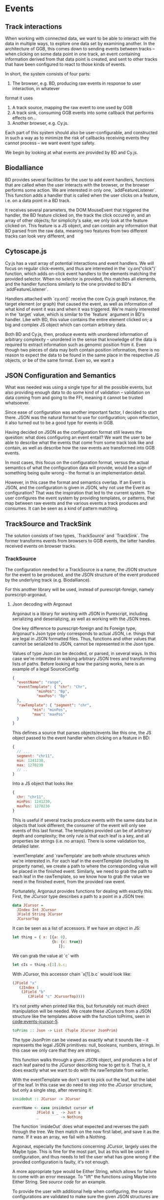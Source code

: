 * Events

#+begin_comment

** Notes
   not *really* a problem in BD, however there is no checking that the features
provided to listeners actually have the data expected by them, leading to a risk
of runtime errors and decreased reusability

would be horrible when working with events from multiple different sources,
e.g. BD and Cy.js -- would end up with a bunch of nestled if-else statements,
searching for non-null properties. and even when you find all the properties
you want, there's no guarantee that

is the BD API also limited in what can be done? well, not really;
I certainly won't be able to do any more than featurelisteners can do
(and only barely in a cleaner/more correct way)

#+end_comment

# TODO clean up a bunch
# TODO clean up language

** Track interactions
   When working with connected data, we want to be able to interact with the data
in multiple ways, to explore one data set by examining another. In the architecture
of GGB, this comes down to sending events between tracks -- when clicking on some
data point in one track, an event containing information derived from that data point
is created, and sent to other tracks that have been configured to react to those
kinds of events.

In short, the system consists of four parts:
1. The browser, e.g. BD, producing raw events in response to user interaction, in whatever
format it uses
2. A track source, mapping the raw event to one used by GGB
3. A track sink, consuming GGB events into some callback that performs effects on...
4. Another browser, e.g. Cy.js.

Each part of this system should also be user-configurable, and constructed in such
a way as to minimize the risk of callbacks receiving events they cannot process
-- we want event type safety.

We begin by looking at what events are provided by BD and Cy.js.

** Biodalliance
# TODO move examples from bdcy.org & config.org to here
   BD provides several facilities for the user to add event handlers, functions
that are called when the user interacts with the browser, or the browser performs
some action. We are interested in only one, `addFeatureListener`. This function
adds a handler that is called when the user clicks on a feature, i.e. on a data point
in a BD track.

It receives several parameters, the DOM MouseEvent that triggered the handler,
the BD feature clicked on, the track the click occured in, and an array of other
objects; for simplicity's sake, we only look at the feature clicked on. This
feature is a JS object, and can contain any information that BD parsed from the raw data,
meaning two features from two different tracks can look very different, and

** Cytoscape.js
# TODO move examples from bdcy.org to here

   Cy.js has a vast array of potential interactions and event handlers. We will
focus on regular click-events, and thus are interested in the `cy.on("click")`
function, which adds on-click event handlers to the elements matching the provided
selector. When no selector is provided, this matches all elements, and the handler
functions similarly to the one provided to BD's `addFeatureListener`.

Handlers attached with `cy.on()` receive the core Cy.js graph instance, the target
element (or graph) that caused the event, as well as information of what
kind of event it was and when it was triggered. We're mainly interested in
the `target` value, which is similar to the `feature` argument in BD's handler.
Like with BD, this value contains the entire element clicked on; a big and
complex JS object which can contain arbitrary data.


Both BD and Cy.js, then, produce events with unordered information of arbitrary
complexity -- unordered in the sense that knowledge of the data is required
to extract information such as genomic position from it. Even though two pieces
of data may both contain position information, there is no reason to expect the
data to be found in the same place in the respective JS objects, or be of the
same format. Even so, we want a


# TODO this reads more like a blog post than thesis report,
#      and is not directly relevant to the thesis.
#      Extract what's usable, move the rest to a blog post or something

#+begin_comment

** Type-safe -- but compile-time doesn't make sense
My first attempt, ambitious as it was, failed, and was in fact misguided from
the beginning -- however, it serves to illustrate the goal, and illuminate the path there.
This was to represent the types of events as types in Purescript, via Purescript's
row types and polymorphic variants from purescript-variant.

Row types make it possible to express extensible records; they are essentially
type-level maps from labels to types. For example, a record in Purescript:


#+BEGIN_SRC purescript
exRec :: Record ( x :: Number, title :: String )
exRec = { x: 123.0, title: "hello" }
#+END_SRC

Row types can also be open, making it possible to write functions that work
with any record containing at least some given fields. Here is a function
that works on any record with a field named `title` of type String:

# TODO this one needs to be reformatted
#+BEGIN_SRC purescript
-- { label :: Type } is sugar for Record ( label :: Type )
exRec2 :: { title :: String }
exRec2 = { title: "another record" }

titleLength :: forall r. { title :: String | r } -> Int
titleLength { title } = length title

titleLength exRec == 5
titleLength exRec2 == 14
#+END_SRC

variants

The use of row types is not limited to records. The package purescript-variant provides
an implementation of polymorphic variants using row types; they are to sum types what
records are to product types. For example, this function `eitherOr` works with all
possible Variants, with a default implementation for labels other than "either" and "or".
A variant with the label "either" must contain a Boolean.

# TODO: update to use @ proxy syntax when 0.12 drops
# TODO this one needs to be reformatted
#+BEGIN_SRC purescript
_either = SProxy :: SProxy "either"
_or     = SProxy :: SProxy "or"
_nope   = SProxy :: SProxy "nope"

eitherOr :: forall r.
            Variant ( either :: Boolean, or :: Unit | r)
         -> String
eitherOr =
  default "neither!"
        # on _either (\b -> "either " <> show i)
        # on _or     (\_ -> "or unit")

vEither :: Variant (either :: Boolean)
vEither = inj _either true

vOr :: Variant (or :: Unit)
vOr = inj _or unit

vNope :: Variant (nope :: Maybe Int)
vNope = inj _nope (Just 543)

eitherOr vEither == "either true"
eitherOr vOr     == "or unit"
eitherOr vNope   == "neither!"
#+END_SRC

# TODO rewrite the rest of this section
The goal of using variants and rows was to provide type-safety of events. An Event
would simply be a variant, and the different types of events would have different
labels, and thus also different types. Producers and consumers of events would
have their own rows to keep track of what they could produce and consume; as a
corollary, Purescript's type checker would ensure that a consumer only receives
events that it knows how to consume. In other words, a consumer could be connected
to a producer if the producer's row is a subset of the consumer's row.

# TODO maybe could use a somewhat more in depth description here, e.g. how
# events tended to be records, type Location = { chr :: Chr, pos :: Bp } etc.

This is all well and good, and my early attempts worked well. Problems arose when
attempting to move from a hardcoded event flow to configuring one -- this is when
I realized that it doesn't make sense to have the compiler check something that
needs to be configured by the user, and thus checked at runtime!

# Footnote? It may be possible using type/value-level reflection/reification,
 as done in Functional Pearl: implicit configurations http://www.cs.rutgers.edu/~ccshan/prepose/prepose.pdf)

What I actually desired was a way to express events in an easy to configure way,
while also guaranteeing correctness as far as possible, with good error reporting
picking up the slack where necessary.

# TODO Footnote: maybe possible with reflection/reification?

#+end_comment

** JSON Configuration and Semantics
# TODO rewrite to fit with rewritten previous section

   What was needed was using a single type for all the possible events,
but also providing enough data to do some kind of validation -- validation
on data coming from and going to the FFI, meaning it cannot be trusted whatsoever.

Since ease of configuration was another important factor, I decided to start
there. JSON was the natural format to use for configuration; upon
reflection, it also turned out to be a good type for events in GGB.

Having decided on JSON as the configuration format still leaves the
question: what does configuring an event entail? We want the user to
be able to describe what the events that come from some track look
like and contain, as well as describe how the raw events are
transformed into GGB events.

In most cases, this focus on the configuration format, versus the actual
semantics of what the configuration data will provide, would be a sign
of something being quite wrong -- the format is an implementation detail.

However, in this case the format and semantics overlap. If an Event is JSON,
and the configuration is given in JSON, why not use the Event as configuration?
That was the inspiration that led to the current system. The user configures
the event system by providing templates, or patterns, that map between
raw events and the various events a track produces and consumes. It can be
seen as a kind of pattern matching.


** TrackSource and TrackSink

# TODO garbage paragraph
The solution consists of two types, `TrackSource` and `TrackSink`. The former
transforms events from browsers to GGB events, the latter handles received
events on browser tracks.

*** TrackSource

The configuration needed for a TrackSource is a name, the JSON structure
for the event to be produced, and the JSON structure of the event produced
by the underlying track (e.g. Biodalliance).

For this another library will be used, instead of purescript-foreign,
namely purescript-argonaut.

**** Json decoding with Argonaut

# TODO rewrite this to be more focused on the objective;
#      write about JCursor from the viewpoint of maintenance, code reuse, etc.

Argonaut is a library for working with JSON in Purescript, including serializing
and deserializing, as well as working with the JSON trees.

One key difference to purescript-foreign and its Foreign type, Argonaut's Json
type only corresponds to actual JSON, i.e. things that are legal in JSON
formatted files. Thus, functions and other values that cannot be serialized to
JSON, cannot be represented in the Json type.

Values of type Json can be decoded, or parsed, in several ways. In this case
we're interested in walking arbitrary JSON trees and transforming lists of
paths. Before looking at how the parsing works, here is an example of a
legal SourceConfig:

#+name: code:events-sourceconfig-1
#+BEGIN_SRC json
{
  "eventName": "range",
  "eventTemplate": { "chr": "Chr",
		   "minPos": "Bp",
		   "maxPos": "Bp"
  },
  "rawTemplate": { "segment": "chr",
		 "min": "minPos",
		 "max": "maxPos"
  }
}
#+END_SRC

This defines a source that parses objects/events like this one, the JS object
passed to the event handler when clicking on a feature in BD:

#+name: code:events-raw-event-1
#+BEGIN_SRC javascript
{
  // ...
  segment: "chr11",
  min: 1241230,
  max: 1270230
  // ..
}
#+END_SRC

Into a JS object that looks like
#+name: code:events-parsed-event-1
#+BEGIN_SRC javascript
{
  chr: "chr11",
  minPos: 1241230,
  maxPos: 1270230
}
#+END_SRC

This is useful if several tracks produce events with the same data but in
objects that look different; the consumer of the event will only see events of
this last format. The templates provided can be of arbitrary depth and
complexity; the only rule is that each leaf is a key, and all properties be
strings (i.e. no arrays). There is some validation too, detailed later.

`eventTemplate` and `rawTemplate` are both whole structures which we're interested in.
For each leaf in the eventTemplate (including its property name), we create a path
to where the corresponding value will be placed in the finished event. Similarly,
we need to grab the path to each leaf in the rawTemplate, so we know how to grab
the value we need in the finished event, from the provided raw event.

Fortunately, Argonaut provides functions for dealing with exactly this. First,
the JCursor type describes a path to a point in a JSON tree:

#+name: code:events-jcursor-1
#+BEGIN_SRC purescript
data JCursor =
  JIndex Int JCursor
  JField String JCursor
  JCursorTop
#+END_SRC

It can be seen as a list of accessors. If we have an object in JS:

#+name: code:events-jcursor-2
#+BEGIN_SRC javascript
let thing = { x: [{a: 0},
                  {b: {c: true}}
		             ]};
#+END_SRC

We can grab the value at `c` with

#+name: code:events-jcursor-3
#+BEGIN_SRC javascript
let cIs = thing.x[1].b.c;
#+END_SRC

With JCursor, this accessor chain `x[1].b.c` would look like:

#+name: code:events-jcursor-4
#+BEGIN_SRC purescript
(JField "x"
   (JIndex 1
    (JField "b"
       (JField "c" JCursorTop))))
#+END_SRC

It's not pretty when printed like this, but fortunately not much direct manipulation
will be needed. We create these JCursors from a JSON structure like the templates
above with the function toPrims, seen in [[code:events-jcursor-5]].

#+name: code:events-jcursor-5
#+BEGIN_SRC purescript
toPrims :: Json -> List (Tuple JCursor JsonPrim)
#+END_SRC

The type JsonPrim can be viewed as exactly what it sounds like -- it represents the
legal JSON primitives: null, booleans, numbers, strings. In this case we only care
that they are strings.

This function walks through a given JSON object, and produces a list of each leaf paired
to the JCursor describing how to get to it. That is, it does exactly what we want to do with
the rawTemplate from earlier.

With the eventTemplate we don't want to pick out the leaf, but the label of the leaf.
In this case we do need to step into the JCursor structure, but only a single step,
after reversing it:

#+name: code:events-jcursor-6
#+BEGIN_SRC purescript
insideOut :: JCursor -> JCursor

eventName <- case insideOut cursor of
	       JField s _ -> Just s
	       _          -> Nothing
#+END_SRC

The function `insideOut` does what expected and reverses the path through the tree.
We then match on the now first label, and save it as the name. If it was an array,
we fail with a Nothing.

Argonaut, especially the functions concerning JCursor, largely uses the Maybe type.
This is fine for the most part, but as this will be used in configuration,
and thus needs to tell the user what has gone wrong if the provided configuration
is faulty, it's not enough.

A more appropriate type would be Either String, which allows for failure to come
with an error message. To "lift" the functions using Maybe into Either String.
See [[source code]] for an example.


To provide the user with additional help when configuring, the source configurations
are validated to make sure the given JSON structures are legal, or "match". Given
some value that we want to have in the finished event, and all of the values we know
we can get from the raw event, if we can't find the first value among the latter,
something's wrong.

The implementation is simple. The Cursors here are grabbed from the
result of toPrims above; the JCursors themselves are unaltered.

# TODO this one needs to be reformatted (Done?)
#+name: code:events-validate-templates-1
#+BEGIN_SRC purescript
-- Labelled version of Tuple JCursor String
type Cursor = { cursor :: JCursor
              , name :: String
              }

type RawCursor = Cursor
type ValueCursor = Cursor


validateTemplate :: Array RawCursor
                 -> Array ValueCursor
                 -> Either String ValueCursor
validateTemplate rcs vc =
  if any (\rc -> vc.name == rc.name) rcs
  then pure vc
  else throwError $ "Event property "
                 <> vc.name
                 <> " is not in raw template"
#+END_SRC

In words, if one of the many raw event cursors has the same name as the given
value cursor, it's good, otherwise throw an error. To increase this to validate
the array of cursors defining a finished event, we can make use of Either's
Applicative instance, and traverse:

# TODO this one needs to be reformatted
#+name: code:events-validate-templates-2
#+BEGIN_SRC purescript
-- specialized to Either String and Array
traverse :: forall a b.
	    (a -> Either String b)
	 -> Array a
	 -> Either String (Array b)

validateTemplates :: Array RawCursor
                  -> Array ValueCursor
                  -> Either String (Array ValueCursor)
validateTemplates rcs = traverse (validateTemplate rcs)
#+END_SRC

The function tries to validate all given templates, and returns the first failure if there are any.
Validation of a collection of things for free!

*** TrackSink

TrackSinks are configured by providing an event name and a callback. On the PS
side, these are type-safe, but there is no way to ensure that functions passed
from Javascript to Purescript are type-safe. BD and Cy.js TrackSinks, respectively, should
have the following types:

# TODO: PS 0.12 will be out soon; effect rows won't be used then
# TODO this one needs to be reformatted

#+name: code:events-tracksinks-1
#+BEGIN_SRC purescript
newtype TrackSink a = TrackSink (StrMap (Json -> a))

type BDTrackSink = TrackSink (Biodalliance -> Eff Unit)
type CyTrackSink = TrackSink (Cytoscape -> Eff Unit)
#+END_SRC

These are the "expanded" types, for clarity. Note that they are extremely
similar; the only difference is what type of browser they work on:

# TODO this one needs to be reformatted
#+name: code:events-tracksinks-2
#+BEGIN_SRC purescript
BDTrackSink = TrackSink
  (StrMap (Json -> Biodalliance -> Eff Unit)

CyTrackSink = TrackSink
  (StrMap (Json -> Cytoscape    -> Eff Unit)
#+END_SRC

The event name is used to place the function in the correct index of the StrMap.
The callback uses currying to take both the event (as JSON) and the respective
browser instance, to be used e.g. when scrolling the Biodalliance view to an event.

In [[code:events-tracksinks-3]] a BD TrackSink is defined that scrolls the BD viewport
upon receiving an event.
# TODO this one needs to be reformatted
#+name: code:events-tracksinks-3
#+BEGIN_SRC javascript
var bdConsumeLoc = function(json) {
    return function(bd) {
        return function() {
            bd.setLocation(
              json.chr,
              json.pos - 1000000.0,
              json.pos + 1000000.0);
        };
    };
};

var bdTrackSinkConfig =
  [ { eventName: "location",
      eventFun: bdConsumeLoc } ];
#+END_SRC

# NOTE: add example of passing this information into PS.

*** Running TrackSources and TrackSinks

For TrackSource and TrackSink to be usable we need to be able to create them
from the provided configurations, and provide functions for applying them to
events as appropriate.

**** TrackSource

To create a TrackSource, the provided templates are parsed and validated.
Since a TrackSource is a list of parsers, if the SourceConfig is correct,
a function from raw events to parsed events is returned, wrapped in a
list and the TrackSource type, as seen in [[code:events-running-1]].

# TODO this one needs to be reformatted
# TODO maybe clean it up more
#+name: code:events-running-1
#+BEGIN_SRC purescript
makeTrackSource :: SourceConfig
                -> Either String (TrackSource Event)
makeTrackSource sc = do
  rawTemplates <- parseRawTemplateConfig sc.rawTemplate
  eventTemplates <- validateTemplates rawTemplates
                    =<< parseTemplateConfig sc.eventTemplate

  pure $ TrackSource $ singleton $ \rawEvent -> do
    vals <- parseRawEvent rawTemplates rawEvent
    evData <- fillTemplate eventTemplates vals
    pure $ { name: sc.eventName, evData }
#+END_SRC

To extend the above function to work on a collection of configuration objects,
function composition is used in [[code:events-running-2]] to first attempt to
use each provided configuration to create a TrackSource, followed by combining
the list of parsers into a single one.

# TODO this one needs to be reformatted
#+name: code:events-running-2
#+BEGIN_SRC purescript
makeTrackSources :: Array SourceConfig
                 -> Either String (TrackSource Event)
makeTrackSources =
  map fold <<< traverse makeTrackSource
#+END_SRC

First `traverse` is used to try to create the TrackSources, which
returns an array of `TrackSource Event` if all were legal, or an error if
something went wrong. Next, `map` is used to apply a function to the `Right`
side of the `Either` from the use of `traverse`, and the applied function
is `fold`, which concatenates a collection of values of some monoid into
a single value -- the monoid in question is TrackSource.

This is not the only reasonable way of defining this function -- one may very
well want to collect the error messages while returning the successes. As
`makeTrackSources` demonstrates, not much code is needed to compose functions
to provide the validation logic that is desired, and there is nothing unique
about this function; all that is required is swapping out some of the functions.

# TODO an example of this! e.g. collecting both successes and failures.
# it's a fold and a tuple, basically

Finally, a way to use a TrackSource, to parse a raw event, is required.
Code block [[code:events-running-3]] shows the function that does so.
# TODO this one needs to be reformatted
#+name: code:events-running-3
#+BEGIN_SRC purescript
runTrackSource :: TrackSource Event
               -> Json
               -> Array Event
runTrackSource (TrackSource ts) raw =
  filterMap (_ $ raw) ts
#+END_SRC

It works by applying each function in the array wrapped by TrackSource to the
provided value, filtering out the `Nothing`s and returning an array of
successfully parsed `Events`.

**** TrackSink

A TrackSink is a map from event names to a function that handles the event,
so to make one we create a singleton map from the provided event name to
the provided function, and wrap it in the TrackSink type:

# TODO this one needs to be reformatted
#+name: code:events-running-4
#+BEGIN_SRC purescript
makeTrackSink :: SinkConfig
              ~> TrackSink
makeTrackSink sc =
  TrackSink
    $ StrMap.singleton sc.eventName sc.eventFun
#+END_SRC


Using a collection of `SinkConfigs` to produce a single `TrackSink` is not
in itself complicated; see the code is in block [[code:events-running-5]].
The bulk of the logic is in validation, namely ensuring that
there are not multiple handlers for a given event:

# NOTE/TODO there is no real reason for there to only be one handler...
# TODO this one needs to be reformatted
# TODO probably rewrite this code; `count` could be much cleaner,
#      plus it'd be nicer to just use a case .. of instead of `when`
#+name: code:events-running-5
#+BEGIN_SRC purescript
makeTrackSinks :: forall a.
                  Array (SinkConfig a)
               -> Either String (TrackSink a)
makeTrackSinks scs = do
  let count =
        StrMap.fromFoldableWith (+)
          $ map (\c -> Tuple c.eventName 1) scs

      overlapping =
        StrMap.filter (_ > 1) count

  when (not StrMap.isEmpty overlapping)
    let error = foldMap (append "\n" <<< show)
                  $ StrMap.keys overlapping
    in throwError $ "Overlapping tracksinks!\n" <> error

  pure $ foldMap makeTrackSink scs
  #+END_SRC

In this case, we use `foldMap` to map the `makeTrackSink` function over the
provided configurations, and then use the `TrackSink` monoid instance to
combine them -- similar to `fold <<< traverse` in the case of `TrackSource`.


# TODO explain do-notation or remove remark?
To use a `TrackSink`, we see if a handler for the provided event exists.
If it does, we apply it to the contents of the event. In code block
[[code:events-running-6]] this is done using PS's `do-notation` syntax.

# TODO this one needs to be reformatted
# TODO maybe rewrite this as a one-liner
#+name: code:events-running-6
#+BEGIN_SRC purescript
runTrackSink :: forall a.
                TrackSink a
             -> Event
             -> Maybe a
runTrackSink (TrackSink sink) event = do
  f <- StrMap.lookup event.name sink
  pure $ f event.evData
#+END_SRC

However, since `TrackSinks` are intended to perform effects, a helper function
for that is useful. In particular, the function `forkTrackSink` in
[[code:events-running-7]] creates a "thread"
# TODO footnote on JS singlethreaded)
that reads events from a provided `BusRW`,
# TODO define/refer to `BusRW` intro)
running effectful functions from the
provided `TrackSink` if the received event has a handler:

# TODO make sure that `forkTrackSink` is correct w/o effect rows
# TODO this one needs to be reformatted
# TODO and could be cleaned up
#+name: code:events-running-7
#+BEGIN_SRC purescript
forkTrackSink :: forall env.
                 TrackSink (env -> Eff Unit)
              -> env
              -> BusRW Event
              -> Aff Canceler
forkTrackSink sink env bus =
  forkAff $ forever do
    event <- Bus.read bus

    case runTrackSink sink event of
      Nothing -> pure unit
      Just f  -> liftEff $ f env
#+END_SRC

** Summary
# TODO write summary
# TODO tie together semi-typesafety of TrackSource & TrackSink to hypothesis
